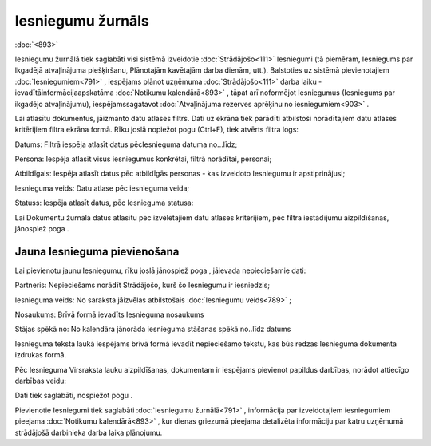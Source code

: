 .. 791 Iesniegumu žurnāls********************** 
:doc:`<893>`

Iesniegumu žurnālā tiek saglabāti visi sistēmā izveidotie
:doc:`Strādājošo<111>` Iesniegumi (tā piemēram, Iesniegums par
Ikgadējā atvaļinājuma piešķiršanu, Plānotajām kavētajām darba dienām,
utt.). Balstoties uz sistēmā pievienotajiem :doc:`Iesniegumiem<791>` ,
iespējams plānot uzņēmuma :doc:`Strādājošo<111>` darba laiku
-ievadītāinformācijaapskatāma :doc:`Notikumu kalendārā<893>` , tāpat
arī noformējot Iesniegumus (Iesniegums par ikgadējo atvaļinājumu),
iespējamssagatavot :doc:`Atvaļinājuma rezerves aprēķinu no
iesniegumiem<903>` .

Lai atlasītu dokumentus, jāizmanto datu atlases filtrs. Dati uz ekrāna
tiek parādīti atbilstoši norādītajiem datu atlases kritērijiem filtra
ekrāna formā. Rīku joslā nopiežot pogu |images_ozols/24535.gif|
(Ctrl+F), tiek atvērts filtra logs:



|images_ozols/26092.png|





Datums: Filtrā iespēja atlasīt datus pēcIesnieguma datuma no...līdz;

Persona: Iespēja atlasīt visus iesniegumus konkrētai, filtrā
norādītai, personai;

Atbildīgais: Iespēja atlasīt datus pēc atbildīgās personas - kas
izveidoto Iesniegumu ir apstiprinājusi;

Iesnieguma veids: Datu atlase pēc iesnieguma veida;

Statuss: Iespēja atlasīt datus, pēc Iesnieguma statusa:



|images_ozols/26093.png|



Lai Dokumentu žurnālā datus atlasītu pēc izvēlētajiem datu atlases
kritērijiem, pēc filtra iestādījumu aizpildīšanas, jānospiež poga
|images_ozols/25944.png| .



Jauna Iesnieguma pievienošana
+++++++++++++++++++++++++++++

Lai pievienotu jaunu Iesniegumu, rīku joslā jānospiež poga
|images_ozols/25605.png| , jāievada nepieciešamie dati:



|images_ozols/26094.png|



Partneris: Nepieciešams norādīt Strādājošo, kurš šo Iesniegumu ir
iesniedzis;

Iesnieguma veids: No saraksta jāizvēlas atbilstošais :doc:`Iesniegumu
veids<789>` ;

Nosaukums: Brīvā formā ievadīts Iesnieguma nosaukums

Stājas spēkā no: No kalendāra jānorāda iesnieguma stāšanas spēkā
no..līdz datums

Iesnieguma teksta laukā iespējams brīvā formā ievadīt nepieciešamo
tekstu, kas būs redzas Iesnieguma dokumenta izdrukas formā.



Pēc Iesnieguma Virsraksta lauku aizpildīšanas, dokumentam ir iespējams
pievienot papildus darbības, norādot attiecīgo darbības veidu:



|images_ozols/26095.png|



Dati tiek saglabāti, nospiežot pogu |images_ozols/25621.png| .



Pievienotie Iesniegumi tiek saglabāti :doc:`Iesniegumu žurnālā<791>` ,
informācija par izveidotajiem iesniegumiem pieejama :doc:`Notikumu
kalendārā<893>` , kur dienas griezumā pieejama detalizēta informāciju
par katru uzņēmumā strādājošā darbinieka darba laika plānojumu.

.. |images_ozols/24535.gif| image:: images_ozols/24535.gif
       :scale: 100%

.. |images_ozols/26092.png| image:: images_ozols/26092.png
       :scale: 100%

.. |images_ozols/26093.png| image:: images_ozols/26093.png
       :scale: 100%

.. |images_ozols/25944.png| image:: images_ozols/25944.png
       :scale: 100%

.. |images_ozols/25605.png| image:: images_ozols/25605.png
       :scale: 100%

.. |images_ozols/26094.png| image:: images_ozols/26094.png
       :scale: 100%

.. |images_ozols/26095.png| image:: images_ozols/26095.png
       :scale: 100%

.. |images_ozols/25621.png| image:: images_ozols/25621.png
       :scale: 100%

 